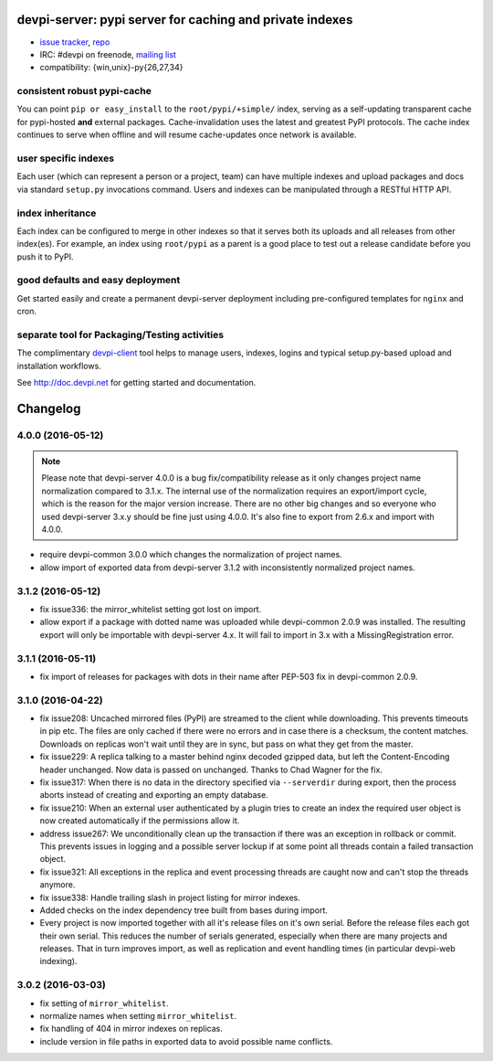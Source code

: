 devpi-server: pypi server for caching and private indexes
=============================================================================

* `issue tracker <https://bitbucket.org/hpk42/devpi/issues>`_, `repo
  <https://bitbucket.org/hpk42/devpi>`_

* IRC: #devpi on freenode, `mailing list
  <https://groups.google.com/d/forum/devpi-dev>`_ 

* compatibility: {win,unix}-py{26,27,34}

consistent robust pypi-cache
----------------------------------------

You can point ``pip or easy_install`` to the ``root/pypi/+simple/``
index, serving as a self-updating transparent cache for pypi-hosted
**and** external packages.  Cache-invalidation uses the latest and
greatest PyPI protocols.  The cache index continues to serve when
offline and will resume cache-updates once network is available.

user specific indexes
---------------------

Each user (which can represent a person or a project, team) can have
multiple indexes and upload packages and docs via standard ``setup.py``
invocations command.  Users and indexes can be manipulated through a
RESTful HTTP API.

index inheritance
--------------------------

Each index can be configured to merge in other indexes so that it serves
both its uploads and all releases from other index(es).  For example, an
index using ``root/pypi`` as a parent is a good place to test out a
release candidate before you push it to PyPI.

good defaults and easy deployment
---------------------------------------

Get started easily and create a permanent devpi-server deployment
including pre-configured templates for ``nginx`` and cron. 

separate tool for Packaging/Testing activities
-------------------------------------------------------

The complimentary `devpi-client <http://pypi.python.org/devpi-client>`_ tool
helps to manage users, indexes, logins and typical setup.py-based upload and
installation workflows.

See http://doc.devpi.net for getting started and documentation.



Changelog
=========

4.0.0 (2016-05-12)
------------------

.. note::

  Please note that devpi-server 4.0.0 is a bug fix/compatibility release as it
  only changes project name normalization compared to 3.1.x. The internal use
  of the normalization requires an export/import cycle, which is the reason for
  the major version increase. There are no other big changes and so everyone
  who used devpi-server 3.x.y should be fine just using 4.0.0. It's also fine
  to export from 2.6.x and import with 4.0.0.

- require devpi-common 3.0.0 which changes the normalization of project names.

- allow import of exported data from devpi-server 3.1.2 with inconsistently
  normalized project names.


3.1.2 (2016-05-12)
------------------

- fix issue336: the mirror_whitelist setting got lost on import.

- allow export if a package with dotted name was uploaded while
  devpi-common 2.0.9 was installed. The resulting export will only be
  importable with devpi-server 4.x. It will fail to import in 3.x with a
  MissingRegistration error.


3.1.1 (2016-05-11)
------------------

- fix import of releases for packages with dots in their name after PEP-503
  fix in devpi-common 2.0.9.


3.1.0 (2016-04-22)
------------------

- fix issue208: Uncached mirrored files (PyPI) are streamed to the client while
  downloading. This prevents timeouts in pip etc. The files are only cached if
  there were no errors and in case there is a checksum, the content matches.
  Downloads on replicas won't wait until they are in sync, but pass on what
  they get from the master.

- fix issue229: A replica talking to a master behind nginx decoded gzipped
  data, but left the Content-Encoding header unchanged. Now data is passed on
  unchanged.
  Thanks to Chad Wagner for the fix.

- fix issue317: When there is no data in the directory specified via
  ``--serverdir`` during export, then the process aborts instead of creating
  and exporting an empty database.

- fix issue210: When an external user authenticated by a plugin tries to create
  an index the required user object is now created automatically if the
  permissions allow it.

- address issue267: We unconditionally clean up the transaction if there was an
  exception in rollback or commit. This prevents issues in logging and a
  possible server lockup if at some point all threads contain a failed
  transaction object.

- fix issue321: All exceptions in the replica and event processing threads are
  caught now and can't stop the threads anymore.

- fix issue338: Handle trailing slash in project listing for mirror indexes.

- Added checks on the index dependency tree built from bases during import.

- Every project is now imported together with all it's release files on it's
  own serial. Before the release files each got their own serial. This reduces
  the number of serials generated, especially when there are many projects and
  releases. That in turn improves import, as well as replication and event
  handling times (in particular devpi-web indexing).


3.0.2 (2016-03-03)
------------------

- fix setting of ``mirror_whitelist``.

- normalize names when setting ``mirror_whitelist``.

- fix handling of 404 in mirror indexes on replicas.

- include version in file paths in exported data to avoid possible
  name conflicts.



